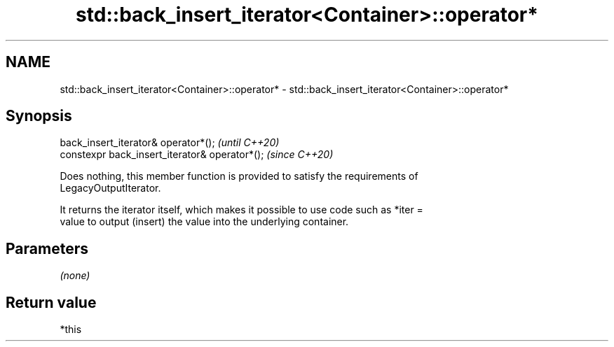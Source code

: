 .TH std::back_insert_iterator<Container>::operator* 3 "2019.08.27" "http://cppreference.com" "C++ Standard Libary"
.SH NAME
std::back_insert_iterator<Container>::operator* \- std::back_insert_iterator<Container>::operator*

.SH Synopsis
   back_insert_iterator& operator*();            \fI(until C++20)\fP
   constexpr back_insert_iterator& operator*();  \fI(since C++20)\fP

   Does nothing, this member function is provided to satisfy the requirements of
   LegacyOutputIterator.

   It returns the iterator itself, which makes it possible to use code such as *iter =
   value to output (insert) the value into the underlying container.

.SH Parameters

   \fI(none)\fP

.SH Return value

   *this
